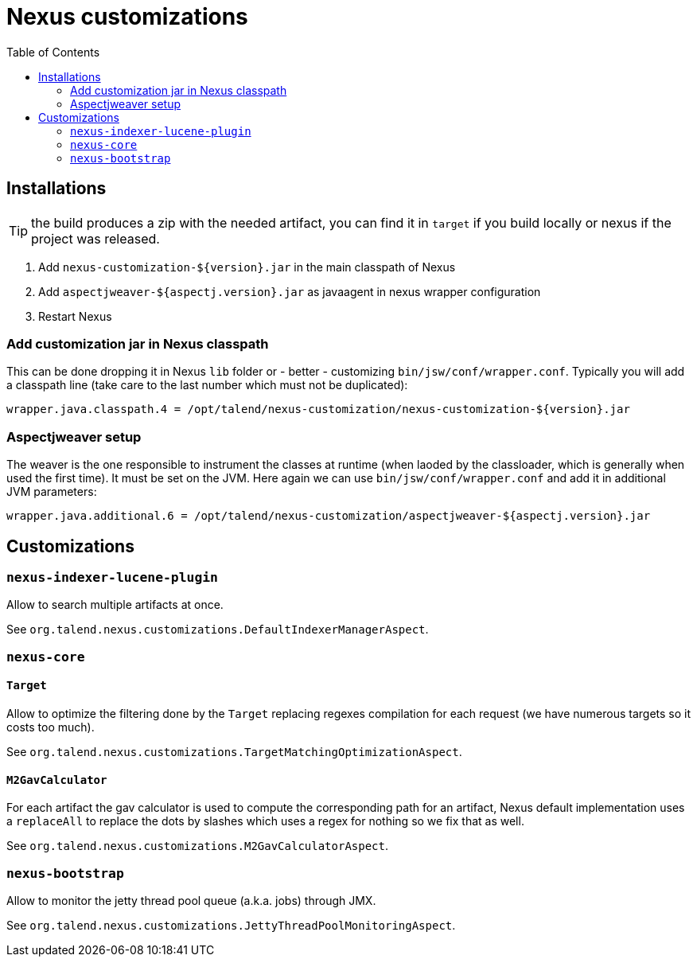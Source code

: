 = Nexus customizations
:toc:

== Installations

TIP: the build produces a zip with the needed artifact, you can find it in `target` if you build locally
or nexus if the project was released.

1. Add `nexus-customization-${version}.jar` in the main classpath of Nexus
2. Add `aspectjweaver-${aspectj.version}.jar` as javaagent in nexus wrapper configuration
3. Restart Nexus

=== Add customization jar in Nexus classpath

This can be done dropping it in Nexus `lib` folder or - better - customizing `bin/jsw/conf/wrapper.conf`.
Typically you will add a classpath line (take care to the last number which must not be duplicated):

[source,properties]
----
wrapper.java.classpath.4 = /opt/talend/nexus-customization/nexus-customization-${version}.jar
----

=== Aspectjweaver setup

The weaver is the one responsible to instrument the classes at runtime (when laoded by the classloader, which is generally when used the first time).
It must be set on the JVM. Here again we can use `bin/jsw/conf/wrapper.conf` and add it in additional JVM parameters:

[source,properties]
----
wrapper.java.additional.6 = /opt/talend/nexus-customization/aspectjweaver-${aspectj.version}.jar
----

== Customizations

=== `nexus-indexer-lucene-plugin`

Allow to search multiple artifacts at once.

See `org.talend.nexus.customizations.DefaultIndexerManagerAspect`.

=== `nexus-core`

==== `Target`

Allow to optimize the filtering done by the `Target` replacing regexes compilation for each request (we have numerous targets so it costs too much).

See `org.talend.nexus.customizations.TargetMatchingOptimizationAspect`.

==== `M2GavCalculator`

For each artifact the gav calculator is used to compute the corresponding path for an artifact,
Nexus default implementation uses a `replaceAll` to replace the dots by slashes which uses a regex for nothing
so we fix that as well.

See `org.talend.nexus.customizations.M2GavCalculatorAspect`.

=== `nexus-bootstrap`

Allow to monitor the jetty thread pool queue (a.k.a. jobs) through JMX.

See `org.talend.nexus.customizations.JettyThreadPoolMonitoringAspect`.
